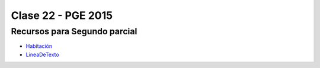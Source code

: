 .. -*- coding: utf-8 -*-

.. _rcs_subversion:

Clase 22 - PGE 2015
===================

Recursos para Segundo parcial
^^^^^^^^^^^^^^^^^^^^^^^^^^^^^

- `Habitación <https://github.com/cosimani/Curso-PGE-2015/blob/master/sources/clase23/Habitacion.rar?raw=true>`_

- `LineaDeTexto <https://github.com/cosimani/Curso-PGE-2015/blob/master/sources/clase18/lineadetexto.rar?raw=true>`_

